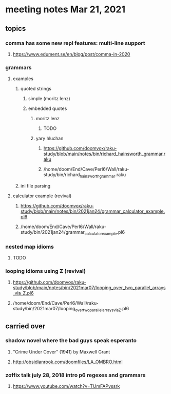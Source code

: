 * meeting notes Mar 21, 2021
** topics
*** comma has some new repl features: multi-line support
**** https://www.edument.se/en/blog/post/comma-in-2020
*** grammars
**** examples 
***** quoted strings
****** simple (moritz lenz)
****** embedded quotes
******* moritz lenz 
******** TODO
******* yary hluchan
******** https://github.com/doomvox/raku-study/blob/main/notes/bin/richard_hainsworth_grammar.raku
******** /home/doom/End/Cave/Perl6/Wall/raku-study/bin/richard_hainsworth_grammar.raku
***** ini file parsing
**** calculator example (revival)
***** https://github.com/doomvox/raku-study/blob/main/notes/bin/2021jan24/grammar_calculator_example.pl6
***** /home/doom/End/Cave/Perl6/Wall/raku-study/bin/2021jan24/grammar_calculator_example.pl6
*** nested map idioms 
**** TODO
*** looping idioms using Z (revival)
**** https://github.com/doomvox/raku-study/blob/main/notes/bin/2021mar07/looping_over_two_parallel_arrays_via_Z.pl6
**** /home/doom/End/Cave/Perl6/Wall/raku-study/bin/2021mar07/looping_over_two_parallel_arrays_via_Z.pl6


** carried over
*** shadow novel where the bad guys speak esperanto
****  "Crime Under Cover" (1941) by Maxwell Grant
****  http://obsidianrook.com/doomfiles/LA_OMBRO.html

*** zoffix talk july 28, 2018 intro p6 regexes and grammars
**** https://www.youtube.com/watch?v=TUmFAPvssrk
